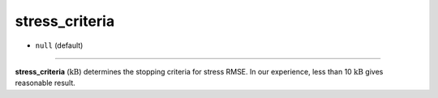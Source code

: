 ===============
stress_criteria
===============

- ``null`` (default)

----

**stress_criteria** (:math:`\mathrm{kB}`) determines the stopping criteria for stress RMSE. In our experience, less than 10 :math:`\mathrm{kB}` gives reasonable result.
